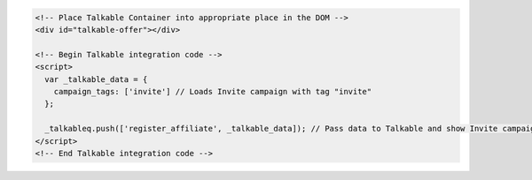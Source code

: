 .. code-block:: html

  <!-- Place Talkable Container into appropriate place in the DOM -->
  <div id="talkable-offer"></div>

  <!-- Begin Talkable integration code -->
  <script>
    var _talkable_data = {
      campaign_tags: ['invite'] // Loads Invite campaign with tag "invite"
    };

    _talkableq.push(['register_affiliate', _talkable_data]); // Pass data to Talkable and show Invite campaign as a result
  </script>
  <!-- End Talkable integration code -->
